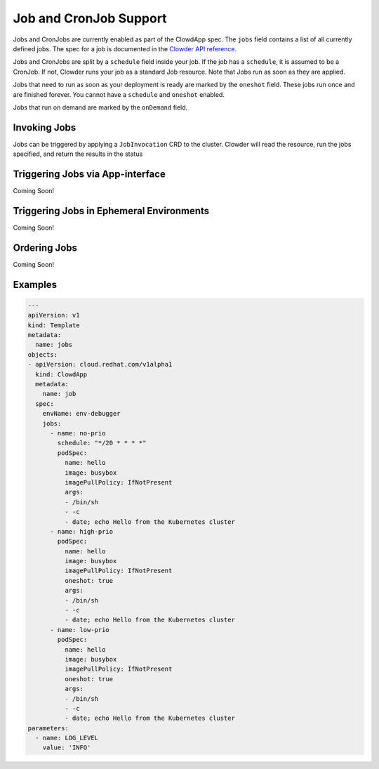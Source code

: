 Job and CronJob Support
=======================

Jobs and CronJobs are currently enabled as part of the ClowdApp spec. The
``jobs`` field contains a list of all currently defined jobs. The spec for a 
job is documented in the `Clowder API reference`_. 

Jobs and CronJobs are split by a ``schedule`` field inside your job. If the job
has a ``schedule``, it is assumed to be a CronJob. If not, Clowder runs your 
job as a standard Job resource. Note that Jobs run as soon as they are applied. 

Jobs that need to run as soon as your deployment is ready are marked by the
``oneshot`` field. These jobs run once and are finished forever.
You cannot have a ``schedule`` and ``oneshot`` enabled. 

Jobs that run on demand are marked by the ``onDemand`` field. 

Invoking Jobs
-------------
Jobs can be triggered by applying a ``JobInvocation`` CRD to the cluster. 
Clowder will read the resource, run the jobs specified, and return the 
results in the status

Triggering Jobs via App-interface
---------------------------------
Coming Soon!

Triggering Jobs in Ephemeral Environments
-----------------------------------------
Coming Soon!


Ordering Jobs
-------------
Coming Soon!

Examples
--------

.. code-block:: yaml

    ---
    apiVersion: v1
    kind: Template
    metadata:
      name: jobs
    objects:
    - apiVersion: cloud.redhat.com/v1alpha1
      kind: ClowdApp
      metadata:
        name: job
      spec:
        envName: env-debugger
        jobs:
          - name: no-prio
            schedule: "*/20 * * * *"
            podSpec:
              name: hello
              image: busybox
              imagePullPolicy: IfNotPresent
              args:
              - /bin/sh
              - -c
              - date; echo Hello from the Kubernetes cluster
          - name: high-prio
            podSpec:
              name: hello
              image: busybox
              imagePullPolicy: IfNotPresent
              oneshot: true
              args:
              - /bin/sh
              - -c
              - date; echo Hello from the Kubernetes cluster
          - name: low-prio
            podSpec:
              name: hello
              image: busybox
              imagePullPolicy: IfNotPresent
              oneshot: true
              args:
              - /bin/sh
              - -c
              - date; echo Hello from the Kubernetes cluster
    parameters:
      - name: LOG_LEVEL
        value: 'INFO'

.. _Clowder API reference: https://redhatinsights.github.io/clowder/api_reference.html#k8s-api-cloud-redhat-com-clowder-v2-apis-cloud-redhat-com-v1alpha1-job
.. vim: tw=80 spell spelllang=en
